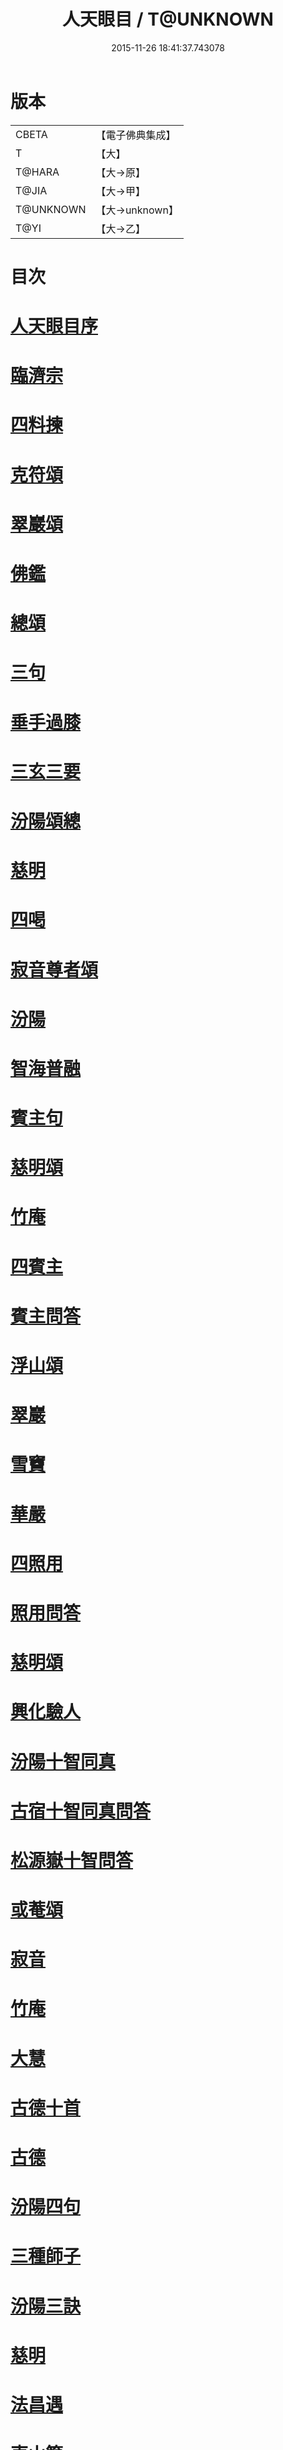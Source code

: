 #+TITLE: 人天眼目 / T@UNKNOWN
#+DATE: 2015-11-26 18:41:37.743078
* 版本
 |     CBETA|【電子佛典集成】|
 |         T|【大】     |
 |    T@HARA|【大→原】   |
 |     T@JIA|【大→甲】   |
 | T@UNKNOWN|【大→unknown】|
 |      T@YI|【大→乙】   |

* 目次
* [[file:KR6q0081_001.txt::001-0300a3][人天眼目序]]
* [[file:KR6q0081_001.txt::001-0300a24][臨濟宗]]
* [[file:KR6q0081_001.txt::0300b6][四料揀]]
* [[file:KR6q0081_001.txt::0300b24][克符頌]]
* [[file:KR6q0081_001.txt::0301a28][翠巖頌]]
* [[file:KR6q0081_001.txt::0301b8][佛鑑]]
* [[file:KR6q0081_001.txt::0301b17][總頌]]
* [[file:KR6q0081_001.txt::0301b20][三句]]
* [[file:KR6q0081_001.txt::0301c4][垂手過膝]]
* [[file:KR6q0081_001.txt::0301c24][三玄三要]]
* [[file:KR6q0081_001.txt::0302a17][汾陽頌總]]
* [[file:KR6q0081_001.txt::0302b3][慈明]]
* [[file:KR6q0081_001.txt::0302b22][四喝]]
* [[file:KR6q0081_001.txt::0302b27][寂音尊者頌]]
* [[file:KR6q0081_001.txt::0302c11][汾陽]]
* [[file:KR6q0081_001.txt::0302c20][智海普融]]
* [[file:KR6q0081_001.txt::0302c29][賓主句]]
* [[file:KR6q0081_001.txt::0303a9][慈明頌]]
* [[file:KR6q0081_001.txt::0303a12][竹庵]]
* [[file:KR6q0081_001.txt::0303a15][四賓主]]
* [[file:KR6q0081_001.txt::0303b2][賓主問答]]
* [[file:KR6q0081_001.txt::0303b27][浮山頌]]
* [[file:KR6q0081_001.txt::0303c7][翠巖]]
* [[file:KR6q0081_001.txt::0303c16][雪竇]]
* [[file:KR6q0081_001.txt::0303c23][華嚴]]
* [[file:KR6q0081_001.txt::0304a10][四照用]]
* [[file:KR6q0081_001.txt::0304b6][照用問答]]
* [[file:KR6q0081_001.txt::0304c8][慈明頌]]
* [[file:KR6q0081_001.txt::0304c17][興化驗人]]
* [[file:KR6q0081_001.txt::0304c22][汾陽十智同真]]
* [[file:KR6q0081_001.txt::0305a24][古宿十智同真問答]]
* [[file:KR6q0081_001.txt::0306a15][松源嶽十智問答]]
* [[file:KR6q0081_001.txt::0306a25][或菴頌]]
* [[file:KR6q0081_001.txt::0306a28][寂音]]
* [[file:KR6q0081_001.txt::0306b3][竹庵]]
* [[file:KR6q0081_001.txt::0306b6][大慧]]
* [[file:KR6q0081_001.txt::0306b9][古德十首]]
* [[file:KR6q0081_001.txt::0306c3][古德]]
* [[file:KR6q0081_002.txt::002-0306c11][汾陽四句]]
* [[file:KR6q0081_002.txt::0307a5][三種師子]]
* [[file:KR6q0081_002.txt::0307a13][汾陽三訣]]
* [[file:KR6q0081_002.txt::0307a23][慈明]]
* [[file:KR6q0081_002.txt::0307b1][法昌遇]]
* [[file:KR6q0081_002.txt::0307b8][東山簡]]
* [[file:KR6q0081_002.txt::0307b12][安住京]]
* [[file:KR6q0081_002.txt::0307b19][汾陽三句]]
* [[file:KR6q0081_002.txt::0307b26][翠巖真答]]
* [[file:KR6q0081_002.txt::0307c3][汾陽十八問]]
* [[file:KR6q0081_002.txt::0308a26][九帶]]
* [[file:KR6q0081_002.txt::0308b1][佛正法眼藏帶]]
* [[file:KR6q0081_002.txt::0308b16][大圓智頌]]
* [[file:KR6q0081_002.txt::0308b18][大慧杲]]
* [[file:KR6q0081_002.txt::0308b23][佛法藏帶]]
* [[file:KR6q0081_002.txt::0308c17][大圓頌]]
* [[file:KR6q0081_002.txt::0309a2][大慧]]
* [[file:KR6q0081_002.txt::0309a7][理貫帶]]
* [[file:KR6q0081_002.txt::0309a15][大圓頌]]
* [[file:KR6q0081_002.txt::0309a17][大慧]]
* [[file:KR6q0081_002.txt::0309a22][事貫帶]]
* [[file:KR6q0081_002.txt::0309a28][大圓頌]]
* [[file:KR6q0081_002.txt::0309b1][大慧]]
* [[file:KR6q0081_002.txt::0309b6][理事縱橫帶]]
* [[file:KR6q0081_002.txt::0309b12][大圓]]
* [[file:KR6q0081_002.txt::0309b14][大慧]]
* [[file:KR6q0081_002.txt::0309b19][屈曲垂帶]]
* [[file:KR6q0081_002.txt::0309c1][大圓頌]]
* [[file:KR6q0081_002.txt::0309c3][大慧]]
* [[file:KR6q0081_002.txt::0309c8][妙叶兼帶]]
* [[file:KR6q0081_002.txt::0309c16][大圓頌]]
* [[file:KR6q0081_002.txt::0309c18][大慧]]
* [[file:KR6q0081_002.txt::0309c23][金鍼雙鎖帶]]
* [[file:KR6q0081_002.txt::0309c29][大圓頌]]
* [[file:KR6q0081_002.txt::0310a2][大慧]]
* [[file:KR6q0081_002.txt::0310a7][平懷常實帶]]
* [[file:KR6q0081_002.txt::0310a24][大圓頌]]
* [[file:KR6q0081_002.txt::0310a26][大慧]]
* [[file:KR6q0081_002.txt::0310b9][黃龍三關]]
* [[file:KR6q0081_002.txt::0310b27][真淨文頌]]
* [[file:KR6q0081_002.txt::0310c5][景福順]]
* [[file:KR6q0081_002.txt::0310c11][南堂靜]]
* [[file:KR6q0081_002.txt::0310c18][圓悟勤]]
* [[file:KR6q0081_002.txt::0311a5][湛堂準]]
* [[file:KR6q0081_002.txt::0311a9][海印信]]
* [[file:KR6q0081_002.txt::0311a14][萬庵]]
* [[file:KR6q0081_002.txt::0311a21][南堂辨驗十問]]
* [[file:KR6q0081_002.txt::0311b7][臨濟門庭]]
* [[file:KR6q0081_002.txt::0311c4][要訣]]
* [[file:KR6q0081_002.txt::0311c19][古德綱宗頌]]
* [[file:KR6q0081_002.txt::0311c24][雲門宗]]
* [[file:KR6q0081_002.txt::0312a6][三句]]
* [[file:KR6q0081_002.txt::0312a13][普安道頌三句]]
* [[file:KR6q0081_002.txt::0312a20][翠巖真]]
* [[file:KR6q0081_002.txt::0312a27][問答]]
* [[file:KR6q0081_002.txt::0312b14][抽顧]]
* [[file:KR6q0081_002.txt::0312b20][北塔祚頌]]
* [[file:KR6q0081_002.txt::0312b23][真淨文]]
* [[file:KR6q0081_002.txt::0312b25][又關棙子]]
* [[file:KR6q0081_002.txt::0312b28][一字關]]
* [[file:KR6q0081_002.txt::0312c13][綱宗偈]]
* [[file:KR6q0081_002.txt::0312c21][機緣]]
* [[file:KR6q0081_002.txt::0313a5][巴陵三句]]
* [[file:KR6q0081_002.txt::0313a11][雪竇頌提婆宗]]
* [[file:KR6q0081_002.txt::0313a15][又頌吹毛劍]]
* [[file:KR6q0081_002.txt::0313a19][湛堂準頌祖意教意]]
* [[file:KR6q0081_002.txt::0313a22][雲門門庭]]
* [[file:KR6q0081_002.txt::0313b5][要訣]]
* [[file:KR6q0081_002.txt::0313b26][古德綱宗頌]]
* [[file:KR6q0081_003.txt::003-0313c7][曹洞宗]]
* [[file:KR6q0081_003.txt::003-0313c16][五位君臣]]
* [[file:KR6q0081_003.txt::0314a11][大陽頌]]
* [[file:KR6q0081_003.txt::0314a24][問答]]
* [[file:KR6q0081_003.txt::0314b23][寂音正五位之訛]]
* [[file:KR6q0081_003.txt::0314b29][五位序]]
* [[file:KR6q0081_003.txt::0314c8][五位頌]]
* [[file:KR6q0081_003.txt::0314c19][克符道者]]
* [[file:KR6q0081_003.txt::0315a6][汾陽昭]]
* [[file:KR6q0081_003.txt::0315a21][慈明總頌]]
* [[file:KR6q0081_003.txt::0315a26][浮山遠]]
* [[file:KR6q0081_003.txt::0315b8][草堂清]]
* [[file:KR6q0081_003.txt::0315b19][宏智覺]]
* [[file:KR6q0081_003.txt::0315c1][自得暉]]
* [[file:KR6q0081_003.txt::0315c12][明安五位賓主]]
* [[file:KR6q0081_003.txt::0315c19][洞山功勳五位]]
* [[file:KR6q0081_003.txt::0316a25][功勳問答]]
* [[file:KR6q0081_003.txt::0316b6][曹山五位君臣圖]]
* [[file:KR6q0081_003.txt::0316b19][五位功勳圖]]
* [[file:KR6q0081_003.txt::0316b26][石霜答五位王子]]
* [[file:KR6q0081_003.txt::0316c17][五位王子頌]]
* [[file:KR6q0081_003.txt::0316c18][誑生]]
* [[file:KR6q0081_003.txt::0317a7][朝生]]
* [[file:KR6q0081_003.txt::0317a16][末生]]
* [[file:KR6q0081_003.txt::0317a25][化生]]
* [[file:KR6q0081_003.txt::0317b5][內生]]
* [[file:KR6q0081_003.txt::0317b14][善權志五位王子頌]]
** [[file:KR6q0081_003.txt::0317b15][誕生]]
** [[file:KR6q0081_003.txt::0317b18][朝生]]
** [[file:KR6q0081_003.txt::0317b21][末生]]
** [[file:KR6q0081_003.txt::0317b24][化生]]
** [[file:KR6q0081_003.txt::0317b27][內生]]
* [[file:KR6q0081_003.txt::0317b30][永嘉欽功勳五位]]
* [[file:KR6q0081_003.txt::0317c11][寂音說王種內紹外紹]]
* [[file:KR6q0081_003.txt::0317c21][曹山三種墮]]
* [[file:KR6q0081_003.txt::0318a27][正命食]]
* [[file:KR6q0081_003.txt::0318b15][不斷聲色墮隨墮尊貴墮]]
* [[file:KR6q0081_003.txt::0318b30][寂音三墮頌]]
* [[file:KR6q0081_003.txt::0318c7][百丈端]]
* [[file:KR6q0081_003.txt::0318c14][一披毛戴角隨䫫自在]]
* [[file:KR6q0081_003.txt::0318c17][二見色聞聲隨處自在]]
* [[file:KR6q0081_003.txt::0318c20][三禮絕百僚尊貴自在]]
* [[file:KR6q0081_003.txt::0318c23][總頌]]
* [[file:KR6q0081_003.txt::0319a3][三種滲漏]]
* [[file:KR6q0081_003.txt::0319a25][泐潭照三滲漏頌]]
* [[file:KR6q0081_003.txt::0319b3][洞山三路接人]]
* [[file:KR6q0081_003.txt::0319b11][曹山三種綱要頌]]
* [[file:KR6q0081_003.txt::0319b17][明安三句]]
* [[file:KR6q0081_003.txt::0319b24][琅瑘覺答三句]]
* [[file:KR6q0081_003.txt::0319c3][曹山四禁語]]
* [[file:KR6q0081_003.txt::0319c6][門風偈]]
* [[file:KR6q0081_003.txt::0319c7][妙唱不干舌]]
* [[file:KR6q0081_003.txt::0319c14][死蛇驚出草]]
* [[file:KR6q0081_003.txt::0320a1][解針枯骨吟]]
* [[file:KR6q0081_003.txt::0320a8][銕鋸舞三臺]]
* [[file:KR6q0081_003.txt::0320a15][古今無間]]
* [[file:KR6q0081_003.txt::0320a18][五轉位]]
* [[file:KR6q0081_003.txt::0320a19][匣內青蛇吼]]
* [[file:KR6q0081_003.txt::0320a22][金針去復來]]
* [[file:KR6q0081_003.txt::0320a25][秦宮照膽寒]]
* [[file:KR6q0081_003.txt::0320a28][五天銀燭輝]]
* [[file:KR6q0081_003.txt::0320b2][深巖藏白額]]
* [[file:KR6q0081_003.txt::0320b5][曹洞機]]
* [[file:KR6q0081_003.txt::0320b8][宗旨]]
* [[file:KR6q0081_003.txt::0320b11][古德分三種功勳]]
** [[file:KR6q0081_003.txt::0320b12][正位一色]]
** [[file:KR6q0081_003.txt::0320b15][大功一色]]
** [[file:KR6q0081_003.txt::0320b18][今時一色]]
* [[file:KR6q0081_003.txt::0320b21][宏智四借頌]]
** [[file:KR6q0081_003.txt::0320b22][借功明位]]
** [[file:KR6q0081_003.txt::0320b25][借位明功]]
** [[file:KR6q0081_003.txt::0320b28][借借不借借]]
** [[file:KR6q0081_003.txt::0320c2][全超不借借]]
* [[file:KR6q0081_003.txt::0320c5][曹洞門庭]]
* [[file:KR6q0081_003.txt::0320c21][要訣]]
* [[file:KR6q0081_003.txt::0321a9][古德綱宗頌]]
* [[file:KR6q0081_003.txt::0321a15][寶鏡三昧]]
* [[file:KR6q0081_004.txt::004-0321b14][溈仰宗]]
* [[file:KR6q0081_004.txt::004-0321b19][三種生]]
* [[file:KR6q0081_004.txt::004-0321b29][想生頌]]
* [[file:KR6q0081_004.txt::0321c3][相生]]
* [[file:KR6q0081_004.txt::0321c6][流注生]]
* [[file:KR6q0081_004.txt::0321c9][圓相因起]]
* [[file:KR6q0081_004.txt::0322a7][暗機]]
* [[file:KR6q0081_004.txt::0322a24][義海]]
* [[file:KR6q0081_004.txt::0322b12][五冠了悟和尚與仰山立玄問玄答]]
* [[file:KR6q0081_004.txt::0322b29][辨第八識]]
* [[file:KR6q0081_004.txt::0323a17][仰山臨終付法偈]]
* [[file:KR6q0081_004.txt::0323a20][龍潭智演為四頌]]
* [[file:KR6q0081_004.txt::0323a29][三燃燈]]
* [[file:KR6q0081_004.txt::0323b9][古德頌]]
* [[file:KR6q0081_004.txt::0323b16][三照語]]
* [[file:KR6q0081_004.txt::0323b23][溈仰門庭]]
* [[file:KR6q0081_004.txt::0323c6][要訣]]
* [[file:KR6q0081_004.txt::0323c19][古德綱宗頌]]
* [[file:KR6q0081_004.txt::0323c24][法眼宗]]
* [[file:KR6q0081_004.txt::0324a3][華嚴六相義]]
* [[file:KR6q0081_004.txt::0324a8][六相義頌]]
* [[file:KR6q0081_004.txt::0324a13][論華嚴六相義]]
* [[file:KR6q0081_004.txt::0324b16][即物契神頌]]
* [[file:KR6q0081_004.txt::0324b19][示機]]
* [[file:KR6q0081_004.txt::0324b21][毘盧頂上]]
* [[file:KR6q0081_004.txt::0324b24][迦葉門前]]
* [[file:KR6q0081_004.txt::0324b27][三界惟心]]
* [[file:KR6q0081_004.txt::0324c1][萬法惟識]]
* [[file:KR6q0081_004.txt::0324c4][總]]
* [[file:KR6q0081_004.txt::0324c7][韶國師宗風]]
* [[file:KR6q0081_004.txt::0324c9][韶國師四料揀]]
* [[file:KR6q0081_004.txt::0324c10][聞聞]]
* [[file:KR6q0081_004.txt::0324c15][聞不聞]]
* [[file:KR6q0081_004.txt::0324c20][不聞聞]]
* [[file:KR6q0081_004.txt::0324c25][不聞不聞]]
* [[file:KR6q0081_004.txt::0325a1][法眼門庭]]
* [[file:KR6q0081_004.txt::0325a8][要訣]]
* [[file:KR6q0081_004.txt::0325a19][古德綱宗頌]]
* [[file:KR6q0081_005.txt::005-0325b4][宗門雜錄]]
* [[file:KR6q0081_005.txt::005-0325b5][拈花]]
* [[file:KR6q0081_005.txt::005-0325b16][三身]]
* [[file:KR6q0081_005.txt::0325c8][四智]]
* [[file:KR6q0081_005.txt::0326a9][眼耳鼻舌身意　六根　六塵　六識五識轉成所作智]]
* [[file:KR6q0081_005.txt::0326a25][第七末那識轉平等性智]]
* [[file:KR6q0081_005.txt::0326b18][八阿賴耶識轉大圓鏡智]]
* [[file:KR6q0081_005.txt::0326c22][第九阿陀那識]]
* [[file:KR6q0081_005.txt::0327a14][石頭參同契]]
* [[file:KR6q0081_005.txt::0327b18][五問]]
* [[file:KR6q0081_005.txt::0328b12][覺夢堂重校五家宗派序]]
* [[file:KR6q0081_006.txt::006-0328c26][宗門雜錄]]
** [[file:KR6q0081_006.txt::006-0328c27][巖頭三句]]
** [[file:KR6q0081_006.txt::0329a10][汾陽五門句]]
** [[file:KR6q0081_006.txt::0329a26][肇論四不遷]]
** [[file:KR6q0081_006.txt::0329a29][巖頭四藏鋒]]
** [[file:KR6q0081_006.txt::0329b6][古德頌附達觀頴]]
** [[file:KR6q0081_006.txt::0329b23][宗門三印]]
** [[file:KR6q0081_006.txt::0329c1][雪竇顯頌]]
** [[file:KR6q0081_006.txt::0329c8][黃檗初]]
** [[file:KR6q0081_006.txt::0329c15][雲峯悅]]
** [[file:KR6q0081_006.txt::0329c19][三朝王子]]
** [[file:KR6q0081_006.txt::0330a6][汾陽頌]]
** [[file:KR6q0081_006.txt::0330a9][南明慎和尚師子話]]
** [[file:KR6q0081_006.txt::0330a14][南明頌]]
** [[file:KR6q0081_006.txt::0330a21][長蘆祖印福寶劍話]]
** [[file:KR6q0081_006.txt::0330a27][智門祚蓮花語]]
** [[file:KR6q0081_006.txt::0330b6][雪竇頌]]
** [[file:KR6q0081_006.txt::0330b9][風穴沼古鏡話]]
** [[file:KR6q0081_006.txt::0330b15][五祖演僊陀婆話]]
** [[file:KR6q0081_006.txt::0330b21][鏡清問風穴六刮]]
** [[file:KR6q0081_006.txt::0330c6][五宗問答]]
** [[file:KR6q0081_006.txt::0331a3][寶鋒慈鑒頌]]
** [[file:KR6q0081_006.txt::0331a14][圓悟五家宗要]]
** [[file:KR6q0081_006.txt::0331b3][楊無為頌]]
** [[file:KR6q0081_006.txt::0331b13][三種法界]]
** [[file:KR6q0081_006.txt::0331b20][五眼]]
** [[file:KR6q0081_006.txt::0331b26][三寶]]
** [[file:KR6q0081_006.txt::0331c1][拄杖話]]
** [[file:KR6q0081_006.txt::0331c5][句意]]
** [[file:KR6q0081_006.txt::0331c10][六祖問答]]
** [[file:KR6q0081_006.txt::0331c21][十無問答]]
** [[file:KR6q0081_006.txt::0332a2][一喝分五教]]
** [[file:KR6q0081_006.txt::0332b6][禪林方語]]
** [[file:KR6q0081_006.txt::0333a19][真性偈]]
* [[file:KR6q0081_006.txt::0333b12][大元延祐重刊人天眼目後序]]
* [[file:KR6q0081_006.txt::0333c10][龍潭考]]
* [[file:KR6q0081_006.txt::0334b9][重修人天眼目集後序]]
* [[file:KR6q0081_006.txt::0334b29][挂堂叟瓊林記]]
* [[file:KR6q0081_006.txt::0334c11][諸祖之頌¶]]
** [[file:KR6q0081_006.txt::0334c11][初祖]]
** [[file:KR6q0081_006.txt::0334c14][二祖]]
** [[file:KR6q0081_006.txt::0334c17][三祖]]
** [[file:KR6q0081_006.txt::0334c20][四祖]]
** [[file:KR6q0081_006.txt::0334c23][五祖]]
** [[file:KR6q0081_006.txt::0334c26][六祖]]
** [[file:KR6q0081_006.txt::0334c29][北宗]]
** [[file:KR6q0081_006.txt::0335a3][栽松道者]]
** [[file:KR6q0081_006.txt::0335a6][牛頭]]
** [[file:KR6q0081_006.txt::0335a9][永嘉]]
** [[file:KR6q0081_006.txt::0335a12][雲門]]
** [[file:KR6q0081_006.txt::0335a15][雪竇]]
** [[file:KR6q0081_006.txt::0335a18][天衣]]
** [[file:KR6q0081_006.txt::0335a21][大陽]]
** [[file:KR6q0081_006.txt::0335a24][投子]]
** [[file:KR6q0081_006.txt::0335a27][雲峯]]
** [[file:KR6q0081_006.txt::0335b1][黃龍]]
** [[file:KR6q0081_006.txt::0335b4][白雲]]
* [[file:KR6q0081_006.txt::0335b9][鼓山珪十無頌]]
** [[file:KR6q0081_006.txt::0335b10][無影樹]]
** [[file:KR6q0081_006.txt::0335b15][無孔鎚]]
** [[file:KR6q0081_006.txt::0335b20][無孔笛]]
** [[file:KR6q0081_006.txt::0335b25][無縫塔]]
** [[file:KR6q0081_006.txt::0335c1][無底籃]]
** [[file:KR6q0081_006.txt::0335c6][無鬚鎖]]
** [[file:KR6q0081_006.txt::0335c11][無星秤]]
** [[file:KR6q0081_006.txt::0335c16][無底鉢]]
** [[file:KR6q0081_006.txt::0335c21][無絃琴]]
** [[file:KR6q0081_006.txt::0335c26][無底船]]
* [[file:KR6q0081_006.txt::0336a2][五家要括]]
** [[file:KR6q0081_006.txt::0336a3][曹洞]]
** [[file:KR6q0081_006.txt::0336a6][溈仰]]
** [[file:KR6q0081_006.txt::0336a9][曹洞]]
** [[file:KR6q0081_006.txt::0336a12][雲門]]
** [[file:KR6q0081_006.txt::0336a15][法眼]]
* 卷
** [[file:KR6q0081_001.txt][人天眼目 1]]
** [[file:KR6q0081_002.txt][人天眼目 2]]
** [[file:KR6q0081_003.txt][人天眼目 3]]
** [[file:KR6q0081_004.txt][人天眼目 4]]
** [[file:KR6q0081_005.txt][人天眼目 5]]
** [[file:KR6q0081_006.txt][人天眼目 6]]
